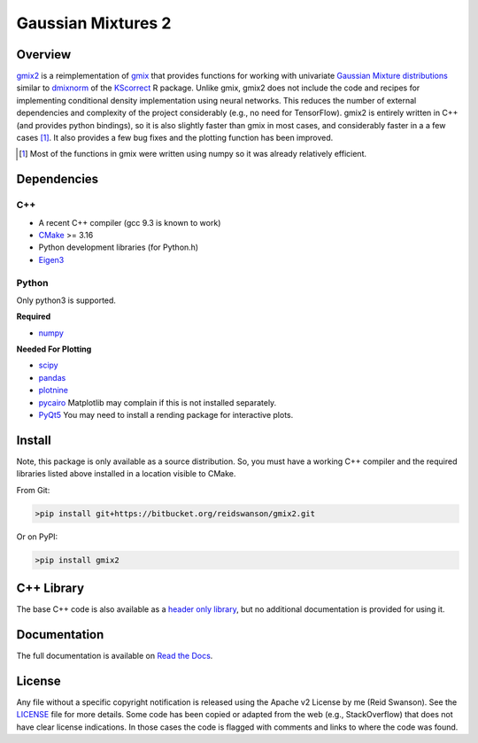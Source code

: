 ###################
Gaussian Mixtures 2
###################

.. image:: https://bitbucket.org/reidswanson/gmix2/raw/a8393abd4c09dc00ff23f33b6fa6645ac04bdf54/docs/source/images/single-density-plot.png
    :width: 100%
    :alt: Single Mixture Density Plot

********
Overview
********
`gmix2 <https://bitbucket.org/reidswanson/gmix2>`_ is a reimplementation of `gmix <https://bitbucket.org/reidswanson/gmix/src/master/>`_ that provides functions for working with univariate `Gaussian Mixture distributions <https://brilliant.org/wiki/gaussian-mixture-model/>`_ similar to `dmixnorm <https://rdrr.io/cran/KScorrect/man/dmixnorm.html>`_ of the `KScorrect <https://rdrr.io/cran/KScorrect/>`_ R package.
Unlike gmix, gmix2 does not include the code and recipes for implementing conditional density implementation using neural networks.
This reduces the number of external dependencies and complexity of the project considerably (e.g., no need for TensorFlow).
gmix2 is entirely written in C++ (and provides python bindings), so it is also slightly faster than gmix in most cases, and considerably faster in a a few cases [1]_.
It also provides a few bug fixes and the plotting function has been improved.

.. [1] Most of the functions in gmix were written using numpy so it was already relatively efficient.

************
Dependencies
************

C++
===

* A recent C++ compiler (gcc 9.3 is known to work)
* `CMake <https://cmake.org/>`_ >= 3.16
* Python development libraries (for Python.h)
* `Eigen3 <http://eigen.tuxfamily.org/index.php?title=Main_Page>`_

Python
======
Only python3 is supported.

**Required**

* `numpy <https://numpy.org/install/>`_

**Needed For Plotting**

* `scipy <https://www.scipy.org/install.html>`_
* `pandas <https://pandas.pydata.org/pandas-docs/stable/getting_started/install.html>`_
* `plotnine <https://plotnine.readthedocs.io/en/stable/installation.html>`_
* `pycairo <https://pycairo.readthedocs.io/en/latest/>`_ Matplotlib may complain if this is not installed separately.
* `PyQt5 <https://pypi.org/project/PyQt5/>`_ You may need to install a rending package for interactive plots.

*******
Install
*******
Note, this package is only available as a source distribution.
So, you must have a working C++ compiler and the required libraries listed above installed in a location visible to CMake.

From Git:

.. code-block:: bash

   >pip install git+https://bitbucket.org/reidswanson/gmix2.git

Or on PyPI:

.. code-block:: bash

   >pip install gmix2

***********
C++ Library
***********
The base C++ code is also available as a `header only library <https://bitbucket.org/reidswanson/gmix2/src/master/include/gmix2/gmix.hpp>`_, but no additional documentation is provided for using it.

*************
Documentation
*************

The full documentation is available on `Read the Docs <https://gmix2.readthedocs.io/en/latest/>`_.

*******
License
*******
Any file without a specific copyright notification is released using the Apache v2 License by me (Reid Swanson).
See the `LICENSE <https://bitbucket.org/reidswanson/gmix2/src/master/LICENSE>`_ file for more details.
Some code has been copied or adapted from the web (e.g., StackOverflow) that does not have clear license indications.
In those cases the code is flagged with comments and links to where the code was found.

